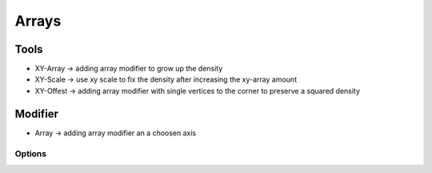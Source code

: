 Arrays
++++++

.. image:: /_images/04_arrays.png


Tools
=====

- XY-Array		-> adding array modifier to grow up the density
  
- XY-Scale		-> use xy scale to fix the density after increasing the xy-array amount

- XY-Offest	    -> adding array modifier with single vertices to the corner to preserve a squared density 


Modifier
========

- Array		    -> adding array modifier an a choosen axis
  

Options
-------


